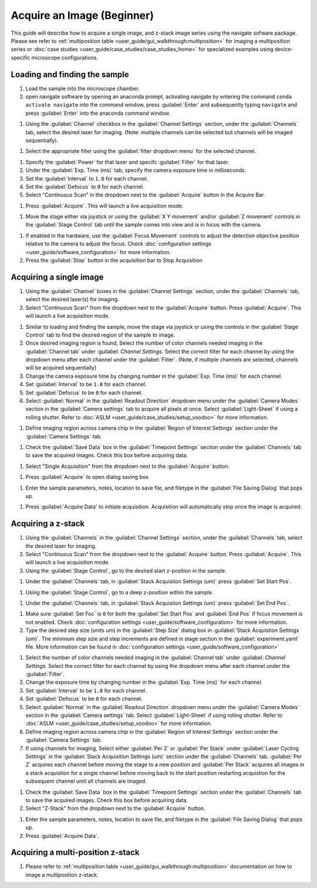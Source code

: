 ===========================
Acquire an Image (Beginner)
===========================

This guide will describe how to acquire a single image, and z-stack image series using the
navigate sofware package. Please see refer to :ref:`multiposition table <user_guide/gui_walkthrough:multiposition>` for imaging a multiposition series or :doc:`case studies <user_guide/case_studies/case_studies_home>` for specialized examples using device-specific microscope configurations.

Loading and finding the sample
==============================

#. Load the sample into the microscope chamber.
#. open navigate software by opening an anaconda prompt, activating navigate by entering the command ``conda activate navigate`` into the command window, press :guilabel:`Enter` and subsequently typing ``navigate`` and press :guilabel:`Enter` into the anaconda command window.

.. image:: images/beginner/open-navigate.png

#. Using the :guilabel:`Channel` checkbox in the :guilabel:`Channel Settings` section, under the :guilabel:`Channels` tab, select the desired laser for imaging. (Note: multiple channels can be selected but channels will be imaged sequentially).

.. image:: images/beginner/channel-selector.png

#. Select the appropriate filter using the :guilabel:`filter dropdown menu` for the selected channel.

.. image:: images/beginner/channel-selector-filter.png

#. Specify the :guilabel:`Power` for that laser and specifc :guilabel:`Filter` for that laser.
#. Under the :guilabel:`Exp. Time (ms)` tab, specify the camera exposure time in milliseconds.
#. Set the :guilabel:`Interval` to ``1.0`` for each channel.
#. Set the :guilabel:`Defocus` to  ``0`` for each channel.
#. Select "Continuous Scan" in the dropdown next to the :guilabel:`Acquire` button in the Acquire Bar.

.. image:: images/beginner/continuous-scan-dropdown.png

#. Press :guilabel:`Acquire`. This will launch a live acquisition mode.

.. image:: images/beginner/continuous-scan-acquire.png

#. Move the stage either via joystick or using the :guilabel:`X Y movement` and/or :guilabel:`Z movement` controls in the
   :guilabel:`Stage Control` tab until the sample comes into view and is in focus with the camera.

.. image:: images/beginner/stage-movement-panel.png

#. If enabled in the hardware, use the :guilabel:`Focus Movement` controls to adjust the detection objective position relative to the camera to adjust the focus. Check :doc:`configuration settings <user_guide/software_configuration>` for more information.

#. Press the :guilabel:`Stop` button in the acquisition bar to Stop Acquisition

.. image:: images/beginner/stop-acquisition.png

Acquiring a single image
======================

#. Using the :guilabel:`Channel` boxes in the :guilabel:`Channel Settings` section, under the :guilabel:`Channels` tab, select the desired laser(s) for imaging.
#. Select "Continuous Scan" from the dropdown next to the :guilabel:`Acquire` button.
   Press :guilabel:`Acquire`. This will launch a live acquisition mode.

.. image:: images/beginner/continuous-scan-sample.png

#. Similar to loading and finding the sample, move the stage via joystick or using the controls in the
   :guilabel:`Stage Control` tab to find the desired region of the sample to image.
#. Once desired imaging region is found, Select the number of color channels needed imaging in the :guilabel:`Channel tab`
   under :guilabel: `Channel Settings`. Select the correct filter for each channel by
   using the dropdown menu after each channel under the :guilabel:`Filter`. (Note, if multiple channels are selected, channels will be acquired sequentially)
#. Change the camera exposure time by changing number in the :guilabel:`Exp. Time (ms)` for
   each channel.
#. Set :guilabel:`Interval` to be ``1.0`` for each channel.
#. Set :guilabel:`Defocus` to be ``0`` for each channel.
#. Select :guilabel:`Normal` in the :guilabel:`Readout Direction` dropdown menu under the :guilabel:`Camera Modes` section in the :guilabel:`Camera settings` tab to acquire all pixels at once. Select :guilabel:`Light-Sheet` if using a rolling shutter. Refer to :doc:`ASLM <user_guide/case_studies/setup_voodoo>` for more information.

.. image:: images/beginner/sensor-mode.png

#. Define imaging region across camera chip in the :guilabel:`Region of Interest Settings` section under the :guilabel:`Camera Settings` tab.

.. image:: images/beginner/ROI-definition.png

#. Check the :guilabel:`Save Data` box in the :guilabel:`Timepoint Settings` section under the :guilabel:`Channels` tab to save the acquired images. Check this box before acquiring data.

.. image:: images/beginner/save-data.png

#. Select "Single Acquisition" from the dropdown next to the :guilabel:`Acquire` button.

.. image:: images/beginner/single-acquisition-dropdown.png

#. Press :guilabel:`Acquire` to open dialog saving box

.. image:: images/beginner/single-acquisition-acquire.png

#. Enter the sample parameters, notes, location to save file, and filetype in the :guilabel:`File Saving Dialog` that pops up.

.. image:: images/beginner/save-dialog-box.png

#. Press :guilabel:`Acquire Data` to initiate acquisition. Acquisition will automatically stop once the image is acquired.

.. image:: images/beginner/save-dialog-box-acquire.png


Acquiring a z-stack
=================

#. Using the :guilabel:`Channels` in the :guilabel:`Channel Settings` section, under the :guilabel:`Channels` tab, select the desired laser for imaging.
#. Select "Continuous Scan" from the dropdown next to the :guilabel:`Acquire` button.
   Press :guilabel:`Acquire`. This will launch a live acquisition mode.
#. Using the :guilabel:`Stage Control`, go to the desired start z-position in the sample.

.. image:: images/beginner/stage-control-start-pos-zstack.png

#. Under the :guilabel:`Channels` tab, in :guilabel:`Stack Acquistion Settings (um)`
   press :guilabel:`Set Start Pos`.

.. image:: images/beginner/press-start-pos.png

#. Using the :guilabel:`Stage Control`, go to a deep z-position within the sample.

.. image:: images/beginner/stage-control-end-pos-zstack.png

#. Under the :guilabel:`Channels` tab, in :guilabel:`Stack Acquistion Settings (um)`
   press :guilabel:`Set End Pos`.

.. image:: images/beginner/press-end-pos.png

#. Make sure :guilabel:`Set Foc` is ``0`` for both the :guilabel:`Set Start Pos` and
   :guilabel:`End Pos` if focus movement is not enabled. Check :doc:`configuration settings <user_guide/software_configuration>` for more information.

#. Type the desired step size (units um) in the :guilabel:`Step Size` dialog box in
   :guilabel:`Stack Acquistion Settings (um)`. The minimum step size and step increments are defined in stage section in the :guilabel:`experiment.yaml` file. More information can be found in :doc:`configuration settings <user_guide/software_configuration>`

.. image:: images/beginner/define-step-size.png

#. Select the number of color channels needed imaging in the :guilabel:`Channel tab`
   under :guilabel: `Channel Settings`. Select the correct filter for each channel by
   using the dropdown menu after each channel under the :guilabel:`Filter`.
#. Change the exposure time by changing number in the :guilabel:`Exp. Time (ms)` for
   each channel.
#. Set :guilabel:`Interval` to be ``1.0`` for each channel.
#. Set :guilabel:`Defocus` to be ``0`` for each channel.
#. Select :guilabel:`Normal` in the :guilabel:`Readout Direction` dropdown menu under the :guilabel:`Camera Modes` section in the :guilabel:`Camera settings` tab. Select :guilabel:`Light-Sheet` if using rolling shutter. Refer to :doc:`ASLM <user_guide/case_studies/setup_voodoo>` for more information.
#. Define imaging region across camera chip in the :guilabel:`Region of Interest Settings` section under the :guilabel:`Camera Settings` tab.
#. If using channels for imaging, Select either :guilabel:`Per Z` or :guilabel:`Per Stack` under :guilabel:`Laser Cycling Settings` in the :guilabel:`Stack Acquisition Settings (um)` section under the :guilabel:`Channels` tab. :guilabel:`Per Z` acquires each channel before moving the stage to a new position and :guilabel:`Per Stack` acquires all images in a stack acquistion for a single channel before moving back to the start position restarting acquistion for the subsequent channel until all channels are imaged.

.. image:: images/beginner/laser-cycling-settings.png

#. Check the :guilabel:`Save Data` box in the :guilabel:`Timepoint Settings` section under the :guilabel:`Channels` tab to save the acquired images. Check this box before acquiring data.
#. Select "Z-Stack" from the dropdown next to the :guilabel:`Acquire` button.

.. image:: images/beginner/z-stack-acquisition.png

   Press :guilabel:`Acquire`.
#. Enter the sample parameters, notes, location to save file, and filetype in the :guilabel:`File Saving Dialog` that pops up.
#. Press :guilabel:`Acquire Data`.

Acquiring a multi-position z-stack
================================

#. Please refer to :ref:`multiposition table <user_guide/gui_walkthrough:multiposition>` documentation on how to image a multiposition z-stack.
